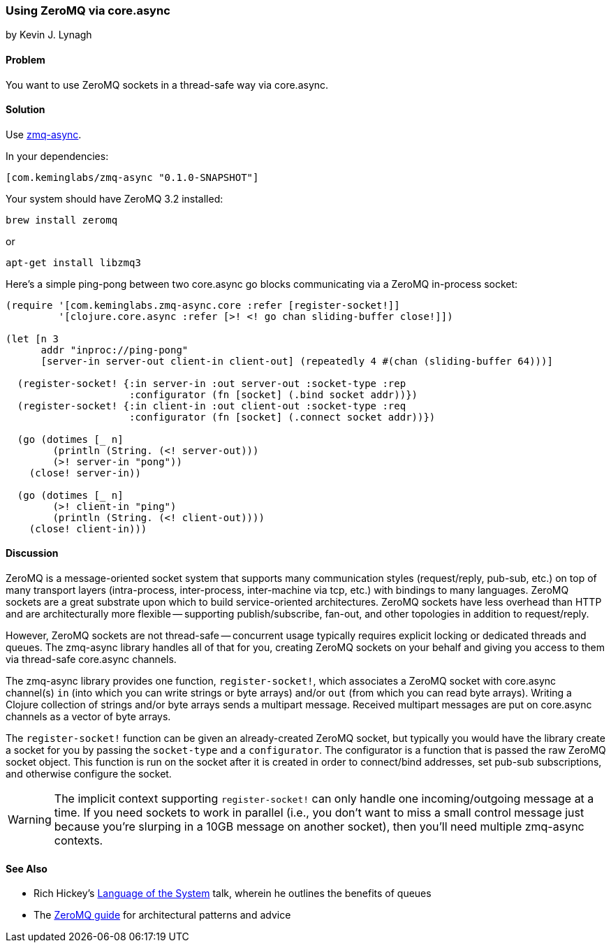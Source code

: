 === Using ZeroMQ via core.async
[role="byline"]
by Kevin J. Lynagh

==== Problem

You want to use ZeroMQ sockets in a thread-safe way via core.async.

==== Solution

Use https://github.com/lynaghk/zmq-async[zmq-async].

In your dependencies:

[source,clojure]
----
[com.keminglabs/zmq-async "0.1.0-SNAPSHOT"]
----

Your system should have ZeroMQ 3.2 installed:

[source,console]
----
brew install zeromq
----

or

[source,console]
----
apt-get install libzmq3
----

Here's a simple ping-pong between two core.async go blocks communicating via a ZeroMQ in-process socket:

[source,clojure]
----
(require '[com.keminglabs.zmq-async.core :refer [register-socket!]]
         '[clojure.core.async :refer [>! <! go chan sliding-buffer close!]])

(let [n 3
      addr "inproc://ping-pong"
      [server-in server-out client-in client-out] (repeatedly 4 #(chan (sliding-buffer 64)))]

  (register-socket! {:in server-in :out server-out :socket-type :rep
                     :configurator (fn [socket] (.bind socket addr))})
  (register-socket! {:in client-in :out client-out :socket-type :req
                     :configurator (fn [socket] (.connect socket addr))})

  (go (dotimes [_ n]
        (println (String. (<! server-out)))
        (>! server-in "pong"))
    (close! server-in))

  (go (dotimes [_ n]
        (>! client-in "ping")
        (println (String. (<! client-out))))
    (close! client-in)))
----

==== Discussion

ZeroMQ is a message-oriented socket system that supports many communication styles (request/reply, pub-sub, etc.) on top of many transport layers (intra-process, inter-process, inter-machine via tcp, etc.) with bindings to many languages.
ZeroMQ sockets are a great substrate upon which to build service-oriented architectures.
ZeroMQ sockets have less overhead than HTTP and are architecturally more flexible -- supporting publish/subscribe, fan-out, and other topologies in addition to request/reply.

However, ZeroMQ sockets are not thread-safe -- concurrent usage typically requires explicit locking or dedicated threads and queues.
The zmq-async library handles all of that for you, creating ZeroMQ sockets on your behalf and giving you access to them via thread-safe core.async channels.

The zmq-async library provides one function, `register-socket!`, which associates a ZeroMQ socket with core.async channel(s) `in` (into which you can write strings or byte arrays) and/or `out` (from which you can read byte arrays).
Writing a Clojure collection of strings and/or byte arrays sends a multipart message. Received multipart messages are put on core.async channels as a vector of byte arrays.

The `register-socket!` function can be given an already-created ZeroMQ socket, but typically you would have the library create a socket for you by passing the `socket-type` and a `configurator`.
The configurator is a function that is passed the raw ZeroMQ socket object.
This function is run on the socket after it is created in order to connect/bind addresses, set pub-sub subscriptions, and otherwise configure the socket.

WARNING: The implicit context supporting `register-socket!` can only handle one incoming/outgoing message at a time.
If you need sockets to work in parallel (i.e., you don't want to miss a small control message just because you're slurping in a 10GB message on another socket), then you'll need multiple zmq-async contexts.


==== See Also

* Rich Hickey's http://www.youtube.com/watch?v=ROor6_NGIWU[Language of the System] talk, wherein he outlines the benefits of queues
* The http://zguide.zeromq.org/[ZeroMQ guide] for architectural patterns and advice

